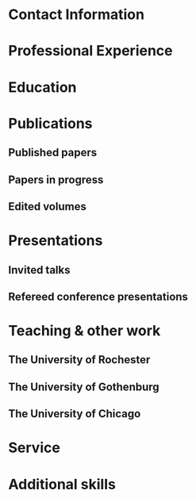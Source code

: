 #+latex_class: cv
#+options: title:nil toc:nil

#+begin_export latex
\begin{center}
{\scshape\huge Julian Grove}
\end{center}
\vspace{5mm}
#+end_export

* Contact Information
  #+begin_export latex
  \begin{tabular}{@{} m{0.085\textwidth} m{0.4\textwidth} m{0.085\textwidth} m{0.4\textwidth}}
  \textsc{Address:}&\oldstylenums{507} Lattimore Hall & \textsc{Email} & \href{mailto:julian.grove@gmail.com}{julian.grove@gmail.com} \\
  & Department of Linguistics & \textsc{Web} & \href{http://juliangrove.github.io}{juliangrove.github.io} \\
  & University of Rochester & \textsc{GitHub} & \href{http://github.com/juliangrove}{juliangrove} \\
  & 500 Joseph C. Wilson Blvd. \\
  & Rochester, NY \oldstylenums{14627} \\
  & United States
  \end{tabular}
  #+end_export

* Professional Experience
  #+begin_export latex
  \begin{tabular}{@{}b{0.15\textwidth}@{}p{0.85\textwidth}}
  \oldstylenums{2022\textendash } & \textbf{The University of Rochester}\\
  & Post-doctoral researcher \\
  & FACTS.lab (directed by Aaron Steven White) \\
  & Department of Linguistics \\
  \oldstylenums{2020\textendash 2022}& \textbf{The University of Gothenburg} \\
  & Post-doctoral researcher \\
  & Centre for Linguistic Theory and Studies in Probability \\
  & Department of Philosophy, Linguistics and Theory of Science \\
  \end{tabular}
  #+end_export

* Education
  #+begin_export latex
  \begin{tabular}{@{}b{0.15\textwidth}@{}p{0.85\textwidth}}
  \oldstylenums{2019} & \textbf{The University of Chicago}\\
  & PhD in Linguistics \\
  & \emph{Thesis:} \href{https://semanticsarchive.net/Archive/TRmOTkzM/}{Scope-taking and presupposition satisfaction} \\
  & \emph{Committee:} Chris Kennedy (chair), Itamar Francez, Greg Kobele, and Malte Willer \\
  \oldstylenums{2010} & \textbf{Johns Hopkins University} \\
  & BA in Cognitive Science
  \end{tabular}
  #+end_export

* Publications
** Published papers
   #+begin_export latex
   \begin{tabular}{@{}b{0.12\textwidth}@{}p{0.88\textwidth}}
   \oldstylenums{2024} & \textbf{Julian Grove} \& Aaron Steven White. Modeling the prompt in inference judgment tasks. To appear in the proceedings of the third meeting of Experiments in Linguistics Meaning (ELM 3). Available on \href{https://ling.auf.net/lingbuzz/008196}{LingBuzz}. \\
   \oldstylenums{2023} & \textbf{Julian Grove} \& Jean-Philippe Bernardy. Probabilistic compositional semantic, purely. \textit{New Frontiers in Artificial Intelligence}. \textit{JSAI-isAI 2021}. \textsc{doi}:\href{http://doi.org/10.1007/978-3-031-36190-6_17}{10.1007/978-3-031-36190-6\_17}. \\
   \oldstylenums{2023} & \textbf{Julian Grove} \& Jean-Philippe Bernardy. Algebraic effects for extensible dynamic semantics. In \textit{Journal of Logic, Language and Information}. 32:219--245. \textsc{doi}:\href{http://doi.org/10.1007/s10849-022-09378-7}{10.1007/s10849-022-09378-7}. \\
   \oldstylenums{2022} & \textbf{Julian Grove}. An alternative semantics for presupposition. Proceedings of the Amsterdam Colloquium 2022. Available on \href{https://ling.auf.net/lingbuzz/006976}{LingBuzz}. \\
   \oldstylenums{2022} & \textbf{Julian Grove}. Presupposition projection as a scope phenomenon. In \textit{Semantics and Pragmatics} 15(15). \textsc{doi}:\href{http://doi.org/10.3765/sp.15.15}{10.3765/sp.15.15}. \\
   \oldstylenums{2022} & Jean-Philippe Bernardy, \textbf{Julian Grove}, \& Christine Howes. Rational Speech Act models are utterance-independent updates of world priors. Proceedings of the 26th Workshop on the Semantics and Pragmatics of Dialogue. Available in the \href{http://semdial.org/anthology/papers/Z/Z22/Z22-3013}{ACL Anthology}. \\
   \oldstylenums{2021} & \textbf{Julian Grove}, Jean-Philippe Bernardy, \& Stergios Chatzikyriakidis. From compositional semantics to Bayesian pragmatics via logical inference. Proceed ings of Natural Logic Meets Machine Learning II, Workshop @IWCS. Published by the Association for Computational Linguistics. Available in the \href{https://aclanthology.org/2021.naloma-1.8}{ACL Anthology}. \\
   \oldstylenums{2019} & Ming Xiang, \textbf{Julian Grove}, \& Jason Merchant. Structural priming in production through ‘silence’: An investigation of verb phrase ellipsis and null complement anaphora. In \textit{Glossa: a journal of general linguistics} 4(1): 67. \textsc{doi}:\href{http://doi.org/10.5334/gjgl.726}{10.5334/gjgl.726}.
   \end{tabular}
   \begin{tabular}{@{}b{0.12\textwidth}@{}p{0.88\textwidth}}
   \oldstylenums{2017} & Emily Hanink \& \textbf{Julian Grove}. German relative clauses and the severed-index hypothesis. Proceedings of the 34th annual meeting of the West Coast Conference on Formal Linguistics, ed. Aaron Kaplan, et al., 241-248, Somerville, MA: Cascadilla Proceedings Project. \\
   \oldstylenums{2016} & Ming Xiang, \textbf{Julian Grove}, \& Anastasia Giannakidou. Semantic and pragmatic processes in the comprehension of negation: an event related potential study of negative polarity sensitivity. In \textit{Journal of Neurolinguistics} 38:71--88. \textsc{doi}:\href{https://doi.org/10.1016/j.jneuroling.2015.11.001}{10.1016/j.jneuroling.2015.11.001}. \\
   \oldstylenums{2016} & \textbf{Julian Grove} \& Emily Hanink. Article selection and anaphora in the German relative clause. Proceedings of the 26th annual meeting of Semantics and Linguistic Theory, ed. Mary Maroney, Carol-Rose Little, Jacob Collard, and Dan Burgdorf, 417--432. Ithaca, NY: Cornell. \\
   \oldstylenums{2015} & \textbf{Julian Grove}. Singular count pseudo-partitives. Proceedings of Sinn und Bedeutung 19, 248--265. \\
   \oldstylenums{2014} & \textbf{Julian Grove}. The lexical semantics of much: conversion from intervals to degrees. Proceedings of the 44th Annual Meeting of the North Eastern Linguistic Society. \\
   \oldstylenums{2013} & Ming Xiang, \textbf{Julian Grove}, \& Anastasia Giannakidou. Dependency-dependent interference: NPI interference, agreement attraction, and global pragmatic inferences. In \textit{Frontiers in Psychology} 4(708). \textsc{doi}:\href{http://doi.org/10.3389/fpsyg.2013.00708}{10.3389/fpsyg.2013.00708}. \\
   \oldstylenums{2011} & Carissa Abrego-Collier, \textbf{Julian Grove}, Morgan Sonderegger, \& Alan Yu. Effects of speaker evaluation on phonetic convergence. Proceedings of the 17th International Congress of Phonetic Sciences. \\
   \oldstylenums{2011} & Alan Yu, \textbf{Julian Grove}, Martina Martinović, \& Morgan Sonderegger. Effects of working working memory capacity and “autistic traits” on phonotactic effects in speech perception. Proceedings of the 17th International Congress of Phonetic Sciences
   \end{tabular}
   #+end_export

** Papers in progress
   #+begin_export latex
   \begin{tabular}{@{}b{0.12\textwidth}@{}p{0.88\textwidth}}
   Submitted & \textbf{Julian Grove} \& Aaron Steven White. Factivity, presupposition projection, and the role of discrete knowledge in gradient inference judgments. Available on \href{https://ling.auf.net/lingbuzz/007450}{LingBuzz}. \\
   Submitted & Jean-Philippe Bernardy, \textbf{Julian Grove}, and Chris Howes. The informative speech act.
   \end{tabular}
   #+end_export

** Edited volumes
   #+begin_export latex
   \begin{tabular}{@{}b{0.12\textwidth}@{}p{0.88\textwidth}}
   \oldstylenums{2016} & Ross Burkholder, Carlos Cisneros, Emily R. Coppess, \textbf{Julian Grove}, Emily A. Hanink, Hilary McMahan, Cherry Meyer, Natalia Pavlou, Özge Sarıgül, Adam Roth Singerman, \& Anqi Zhang (eds.). Proceedings of the Fiftieth Annual Meeting of the Chicago Linguistic Society. CLS.
   \end{tabular}
   #+end_export
   
* Presentations
** Invited talks
   #+begin_export latex
   \begin{tabular}{@{}b{0.12\textwidth}@{}p{0.88\textwidth}}
   \oldstylenums{2023} & \textbf{Julian Grove}. Factivity, presupposition projection, and the role of discrete knowledge in gradient inference judgments. Talk given at the Linguistic Meaning Lab, Cornell University. \\
   \oldstylenums{2022} & \textbf{Julian Grove}. Probabilities for the stubborn semanticist. Plenary talk at the Manchester Forum in Linguistics, Department of Linguistics and English Language, the University of Manchester. \\
   \oldstylenums{2021} & \textbf{Julian Grove}. Presupposition projection as a scope phenomenon. Talk given at the LINGUAE research group, Institut Jean-Nicod. \\
   \oldstylenums{2019} & \textbf{Julian Grove}. Satisfaction without provisos. Talk given at the SURGE reading group, Department of Linguistics, Rutgers University.
   \end{tabular}
   #+end_export

** Refereed conference presentations
   #+begin_export latex
   \begin{tabular}{@{}b{0.12\textwidth}@{}p{0.88\textwidth}}
   \oldstylenums{2024} & \textbf{Julian Grove}. Modeling the prompt in inference judgment tasks. Paper presented at the third meeting of Experiments in Linguistic Meaning (ELM 3). \\
   \oldstylenums{2022} & \textbf{Julian Grove}. An alternative semantics for presupposition. Poster presented at the Amsterdam Colloquium 2022. \\
   \oldstylenums{2022} & Jean-Philippe Bernardy, \textbf{Julian Grove}, \& Christine Howes. Rational Speech Act models are utterance-independent updates of world priors. Paper presented at the 26th Workshop on the Semantics and Pragmatics of Dialogue. Slides available at \href{https://juliangrove.github.io/slides/semdial2022_talk.pdf}{here}.
   \end{tabular}
   \begin{tabular}{@{}b{0.12\textwidth}@{}p{0.88\textwidth}}
   \oldstylenums{2021} & \textbf{Julian Grove} \& Jean-Philippe Bernardy. Probabilistic compositional semantics, purely. Paper presented at Logic and Engineering of Natural Language Semantics 18. \\
   \oldstylenums{2021} & \textbf{Julian Grove}, Jean-Philippe Bernardy, \& Stergios Chatzikyriakidis. From compositional semantics to Bayesian pragmatics via logical inference. Paper presented at Natural Logic Meets Machine Learning II, Workshop @IWCS 2021. \\
   \oldstylenums{2016} & Emily Hanink \& \textbf{Julian Grove}. German relative clauses and the severed-index hypothesis. Talk presented at the 52nd annual meeting of the Chicago Linguistic Society. April, Chicago. \\
   \oldstylenums{2016} & Julian Grove, Emily Hanink, \& Ming Xiang. Comprehension priming evidence for elliptical structures. Poster presented at the 29th annual meeting of the CUNY Conference on Human Sentence Processing. March, Gainesville. \\
   \oldstylenums{2015} & \textbf{Julian Grove}. Semantic layers in DP. Poster presented at the 33rd West Coast Conference on Formal Linguistics. March, Vancouver. \\
   \oldstylenums{2014} & \textbf{Julian Grove}. The ubiquitous pseudopartitive head: evidence from Spanish and English. Talk presented at GWAMP 14, University of Wisconsin-Milwaukee. October, Milkwaukee. \\
   \oldstylenums{2014} & \textbf{Julian Grove}, Emily Hanink, \& Ming Xiang. Comprehension Priming Evidence for Elliptical Structures. Poster presented at the 20th annual meeting of AMLaP. September, Edinburgh. \\
   \oldstylenums{2014} & \textbf{Julian Grove}. The semantics of much-support. Talk presented at the 88th annual meeting of the Linguistic Society of America. January, Minneapolis. \\
   \oldstylenums{2014} & Ming Xiang, \textbf{Julian Grove}, Jason Merchant, Genna Vegh, Stefan Bartel, \& Katina Vradelis. Ellipsis sites induce syntactic priming effects. Poster presented at the 88th annual meeting of the Linguistic Society of America. January, Minneapolis. \\
   \oldstylenums{2013} & Ming Xiang, \textbf{Julian Grove}, \& Anastasia Giannakidou. Semantic and pragmatic licensing of NPIs. Talk presented at the 5th Experimental Pragmatics Conference. June, Utrecht. \\
   \oldstylenums{2013} & Ming Xiang, \textbf{Julian Grove}, Jason Merchant, Genna Vegh, Stefan Bartell, \& Katina Vradelis. Silent structures in ellipsis: evidence from syntactic priming. Poster presented at the 26th annual meeting of the CUNY Conference on Human Sentence Processing. March, Columbia. \\
   \oldstylenums{2012} & Ming Xiang, \textbf{Julian Grove}, \& Anastasia Giannakidou. Processing lexical semantic features on functional words---a case of negative polarity items. Poster presented at the 4th Neurobiology of Language Conference. October, San Sebastian. \\
   \oldstylenums{2012} & Ming Xiang, Anastasia Giannakidou, \& \textbf{Julian Grove}. Two stages of NPI licensing: an ERP study. Poster presented at the 25th annual meeting of the CUNY Conference on Human Sentence Processing. March, NYC. \\
   \oldstylenums{2012} & Ming Xiang, Anastasia Giannakidou, \& \textbf{Julian Grove}. Strength of negation and licensing negative polarity items: an ERP study. Poster presented at the Cognitive Neuroscience Society annual meeting. March, Chicago. \\
   \oldstylenums{2012} & Ming Xiang, Jason Merchant, \& \textbf{Julian Grove}. Silent Structures in Ellipsis: Priming and Anti-priming Effects. Poster presented at the 86th annual meeting of the Linguistics Society of America, Portland. \\
   \oldstylenums{2011} & Ming Xiang, \textbf{Julian Grove}, \& Anastasia Giannakidou. 2011. Interference ``licensing'' of NPIs: Pragmatic reasoning and individual differences. Poster presented at the 24th annual meeting of the CUNY Conference on Human Sentence Processing. March, Stanford.
   \end{tabular}
   #+end_export
   
* Teaching & other work
** The University of Rochester
   #+begin_export latex
   \begin{tabular}{@{}b{0.2\textwidth}@{}p{0.8\textwidth}}
   \oldstylenums{2023} & Instructor, Computational Semantics
   \end{tabular}
   #+end_export

** The University of Gothenburg
   #+begin_export latex
   \begin{tabular}{@{}b{0.2\textwidth}@{}p{0.8\textwidth}}
   \oldstylenums{2022} & Instructor, Type Theory and Effect Systems in Computational Semantics
   \end{tabular}
   #+end_export

** The University of Chicago
   #+begin_export latex
   \begin{tabular}{@{}b{0.2\textwidth}@{}p{0.8\textwidth}}
   \oldstylenums{2019} & Instructor, Introduction to Linguistics \\
   \oldstylenums{2019} & Instructor, Introduction to Semantics and Pragmatics \\
   \oldstylenums{2018} & TA, Elementary Logic (Instructor: Malte Willer)
   \end{tabular}
   \begin{tabular}{@{}b{0.2\textwidth}@{}p{0.8\textwidth}}
   \oldstylenums{2018} & TA, Cognition (Instructors: Chris Kennedy and Jason Bridges) \\
   \oldstylenums{2017} & TA, Elementary Logic (Instructor: Thomas Pashby) \\
   \oldstylenums{2017} & TA, Code Making, Code Breaking (Instructor: Chris Kennedy) \\
   \oldstylenums{2017} & Instructor, Introduction to Syntax \\
   \oldstylenums{2016} & TA, Introduction to Semantics and Pragmatics (Instructor: Itamar Francez) \\
   \oldstylenums{2016} & TA, Introduction to Linguistics (Instructor: Katie Franich) \\
   \oldstylenums{2015} & TA, Introduction to Semantics (2017 LSA Summer Institute; Instructor: Chris Kennedy) \\
   \oldstylenums{2014} & TA, Introduction to Linguistics (Instructor: Karlos Arregi) \\
   \oldstylenums{2018} (summer) & Research assistant, University of Chicago, Department of Linguistics (PI: Chris Kennedy) \\
   \oldstylenums{2010--2012} & Lab manager, University of Chicago Language Processing Lab (PI: Ming Xiang) and University of Chicago Phonology Lab (PI: Alan Yu)
   \end{tabular}
   #+end_export

* Service
  #+begin_export latex
  \begin{tabular}{@{}b{0.12\textwidth}@{}p{0.88\textwidth}}
  \oldstylenums{2024} & Reviewer, Glossa Psycholinguistics \\
  \oldstylenums{2024} & Reviewer, Journal of Logic, Language and Information \\
  \oldstylenums{2024} & Reviewer, Journal of Semantics \\
  \oldstylenums{2023} & Reviewer, Glossa Psycholinguistics \\
  \oldstylenums{2023} & Reviewer, Natural Language Semantics \\
  \oldstylenums{2023} & Reviewer, Journal of Logic, Language and Information \\
  \oldstylenums{2022} & Reviewer, EACL 2023 \\
  \oldstylenums{2022} & Reviewer, Synthese \\
  \oldstylenums{2022} & Reviewer, (Dis)embodiment Workshop 2022 (held at the University of Gothenburg) \\
  \oldstylenums{2022} & Reviewer, Journal of Semantics \\
  \oldstylenums{2022} & Reviewer, Linguistics and Philosophy \\
  \oldstylenums{2021} & Reviewer, Journal of Logic, Language and Information \\
  \oldstylenums{2019} & Reviewer, 55th Annual Meeting of the Chicago Linguistic Society \\
  \oldstylenums{2018} & Reviewer, 54th Annual Meeting of the Chicago Linguistic Society \\
  \oldstylenums{2017} & Reviewer, 53nd Annual Meeting of the Chicago Linguistic Society \\
  \oldstylenums{2016} & Reviewer, 52nd Annual Meeting of the Chicago Linguistic Society \\
  \oldstylenums{2015} & Reviewer, 51st Annual Meeting of the Chicago Linguistic Society \\
  \oldstylenums{2014} & Conference organizer and reviewer, 50th Annual Meeting of the Chicago Linguistic Society \\
  \oldstylenums{2013} & Reviewer, 49th Annual Meeting of the Chicago Linguistic Society \\
  \end{tabular}
  #+end_export

* Additional skills
  #+begin_export latex
  \begin{tabular}{@{}b{0.4\textwidth}@{}p{0.6\textwidth}}
  Natural languages & English (native), Spanish (advanced), German (intermediate) \\
  Programming languages & Haskell, Coq, Ocaml, Nix, Java, R, Stan, Python \\
  Markup languages and software & \LaTeX, Emacs, E-Prime, HTML, Praat \\
  Tools & Linux (Arch and NixOS) and Unix, Amazon Mechanical Turk
  \end{tabular}
  #+end_export
